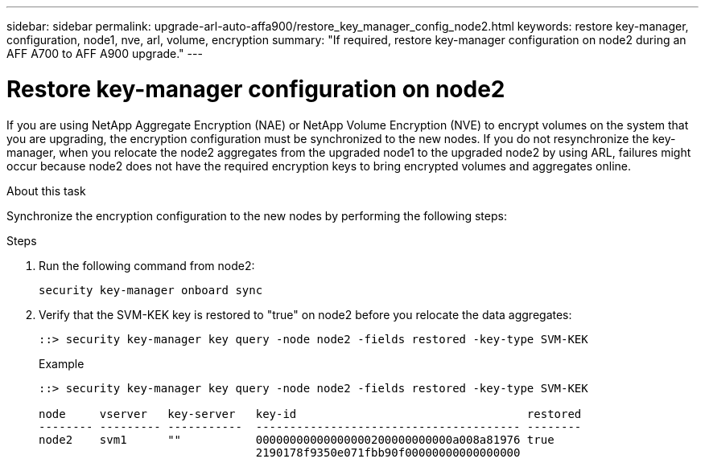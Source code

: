 ---
sidebar: sidebar
permalink: upgrade-arl-auto-affa900/restore_key_manager_config_node2.html
keywords: restore key-manager, configuration, node1, nve, arl, volume, encryption
summary: "If required, restore key-manager configuration on node2 during an AFF A700 to AFF A900 upgrade."
---

= Restore key-manager configuration on node2
:hardbreaks:
:nofooter:
:icons: font
:linkattrs:
:imagesdir: ./media/

[.lead]
If you are using NetApp Aggregate Encryption (NAE) or NetApp Volume Encryption (NVE) to encrypt volumes on the system that you are upgrading, the encryption configuration must be synchronized to the new nodes. If you do not resynchronize the key-manager, when you relocate the node2 aggregates from the upgraded node1 to the upgraded node2 by using ARL, failures might occur because node2 does not have the required encryption keys to bring encrypted volumes and aggregates online.
// 20 June 2022, GitHub issue #30

.About this task

Synchronize the encryption configuration to the new nodes by performing the following steps:

.Steps

. Run the following command from node2:
+
`security key-manager onboard sync`

. Verify that the SVM-KEK key is restored to "true" on node2 before you relocate the data aggregates:
+
----
::> security key-manager key query -node node2 -fields restored -key-type SVM-KEK
----
+
.Example
+
----
::> security key-manager key query -node node2 -fields restored -key-type SVM-KEK

node     vserver   key-server   key-id                                  restored
-------- --------- -----------  --------------------------------------- --------
node2    svm1      ""           00000000000000000200000000000a008a81976 true
                                2190178f9350e071fbb90f00000000000000000                           
----


// 11 DEC 2020, thomi, checked
// 12 Jan 2023, ontap-systems-upgrade-issues 13, 35 and 36
